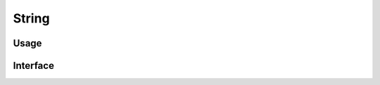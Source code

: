 
******
String
******

Usage
=====

.. code-block:: cpp
    :linenos:

    auto str = String{u8"text"}; // unchecked, assuming valid UTF-8
    // ...
    std::cout << str.toCharString();

.. code-block:: cpp
    :linenos:

    void processData(std::string_view view) {
        auto str = String::fromCharString(view); // checked, throws on encoding errors
        // ...
    }

Interface
=========

.. doxygenclass:: erbsland::conf::String
    :members:

.. doxygenenum:: erbsland::conf::EscapeMode

